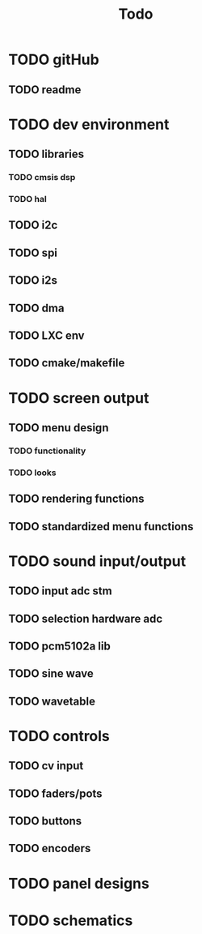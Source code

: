 #+title: Todo
* TODO gitHub
** TODO readme
* TODO dev environment
** TODO libraries
*** TODO cmsis dsp
*** TODO hal
** TODO i2c
** TODO spi
** TODO i2s
** TODO dma
** TODO LXC env
** TODO cmake/makefile
* TODO screen output
** TODO menu design
*** TODO functionality
*** TODO looks
** TODO rendering functions
** TODO standardized menu functions
* TODO sound input/output
** TODO input adc stm
** TODO selection hardware adc
** TODO pcm5102a lib
** TODO sine wave
** TODO wavetable
* TODO controls
** TODO cv input
** TODO faders/pots
** TODO buttons
** TODO encoders
* TODO panel designs
* TODO schematics
